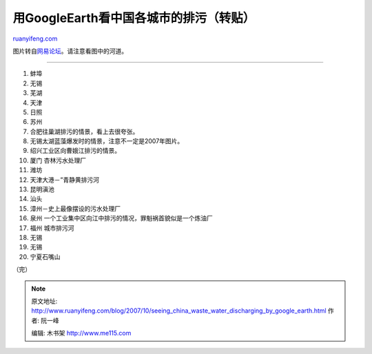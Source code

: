 .. _200710_seeing_china_waste_water_discharging_by_google_earth:

用GoogleEarth看中国各城市的排污（转贴）
==========================================================

`ruanyifeng.com <http://www.ruanyifeng.com/blog/2007/10/seeing_china_waste_water_discharging_by_google_earth.html>`__

图片转自\ `网易论坛 <http://bbs3.news.163.com/bbs/photo/2624854.html>`__\ 。请注意看图中的河道。


==========================

1. 蚌埠

2. 无锡

3. 芜湖

4. 天津

5. 日照

6. 苏州

7. 合肥往巢湖排污的情景，看上去很夸张。

8. 无锡太湖蓝藻爆发时的情景，注意不一定是2007年图片。

9. 绍兴工业区向曹娥江排污的情景。

10. 厦门 杏林污水处理厂

11. 潍坊

12. 天津大港－”青静黄排污河

13. 昆明滇池

14. 汕头

15. 漳州－史上最像摆设的污水处理厂

16. 泉州 一个工业集中区向江中排污的情况，罪魁祸首貌似是一个炼油厂

17. 福州 城市排污河

18. 无锡

19. 无锡

20. 宁夏石嘴山

（完）

.. note::
    原文地址: http://www.ruanyifeng.com/blog/2007/10/seeing_china_waste_water_discharging_by_google_earth.html 
    作者: 阮一峰 

    编辑: 木书架 http://www.me115.com